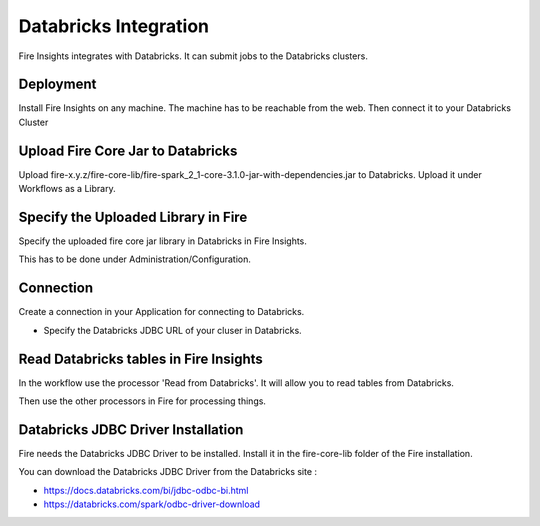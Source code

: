 Databricks Integration
======================

Fire Insights integrates with Databricks. It can submit jobs to the Databricks clusters.

Deployment
-----------

Install Fire Insights on any machine. The machine has to be reachable from the web. Then connect it to your Databricks Cluster

Upload Fire Core Jar to Databricks
----------------------------------

Upload fire-x.y.z/fire-core-lib/fire-spark_2_1-core-3.1.0-jar-with-dependencies.jar to Databricks. Upload it under Workflows as a Library.

Specify the Uploaded Library in Fire
------------------------------------

Specify the uploaded fire core jar library in Databricks in Fire Insights.

This has to be done under Administration/Configuration.

Connection
----------

Create a connection in your Application for connecting to Databricks.

* Specify the Databricks JDBC URL of your cluser in Databricks.

Read Databricks tables in Fire Insights
------------------------------------------

In the workflow use the processor 'Read from Databricks'. It will allow you to read tables from Databricks.

Then use the other processors in Fire for processing things.

Databricks JDBC Driver Installation
-----------------------------------

Fire needs the Databricks JDBC Driver to be installed. Install it in the fire-core-lib folder of the Fire installation.

You can download the Databricks JDBC Driver from the Databricks site : 

* https://docs.databricks.com/bi/jdbc-odbc-bi.html
* https://databricks.com/spark/odbc-driver-download


